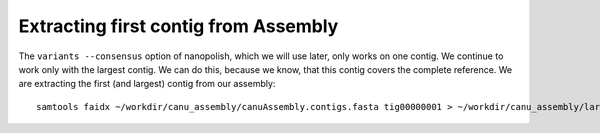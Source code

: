 Extracting first contig from Assembly
-------------------------------------

The ``variants --consensus`` option of nanopolish, which we will use later, only works on one contig. We continue to work only with the largest contig. We can do this, because we know, that this contig covers the complete reference. We are extracting the first (and largest) contig from our assembly::

  samtools faidx ~/workdir/canu_assembly/canuAssembly.contigs.fasta tig00000001 > ~/workdir/canu_assembly/largestContig.fasta

